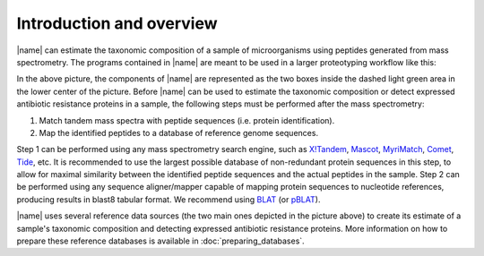 Introduction and overview
=========================
|name| can estimate the taxonomic composition of a sample of microorganisms
using peptides generated from mass spectrometry.  The programs contained in
|name| are meant to be used in a larger proteotyping workflow like this:

.. image:: img/overview.*
    :alt: Overview of how |name| fits into the greater picture of the proteotyping workflow.
    :align: center

In the above picture, the components of |name| are represented as the two boxes
inside the dashed light green area in the lower center of the picture. Before
|name| can be used to estimate the taxonomic composition or detect expressed
antibiotic resistance proteins in a sample, the following steps must be
performed after the mass spectrometry:

1. Match tandem mass spectra with peptide sequences (i.e. protein identification).
2. Map the identified peptides to a database of reference genome sequences.

Step 1 can be performed using any mass spectrometry search engine, such as
`X!Tandem`_, `Mascot`_, `MyriMatch`_, `Comet`_, `Tide`_, etc. It is recommended
to use the largest possible database of non-redundant protein sequences in this
step, to allow for maximal similarity between the identified peptide sequences
and the actual peptides in the sample.  
Step 2 can be performed using any sequence aligner/mapper capable of mapping
protein sequences to nucleotide references, producing results in blast8 tabular
format. We recommend using `BLAT`_ (or `pBLAT`_).

|name| uses several reference data sources (the two main ones depicted in the
picture above) to create its estimate of a sample's taxonomic composition and
detecting expressed antibiotic resistance proteins. More information on how to
prepare these reference databases is available in :doc:`preparing_databases`.


.. _X!Tandem: http://www.thegpm.org/tandem/
.. _Mascot: http://www.matrixscience.com/
.. _MyriMatch: https://medschool.vanderbilt.edu/msrc-bioinformatics/software
.. _Comet: http://comet-ms.sourceforge.net/
.. _Tide: https://noble.gs.washington.edu/proj/tide/
.. _BLAT: https://genome.ucsc.edu/FAQ/FAQblat.html
.. _pBLAT: http://icebert.github.io/pblat/ 
